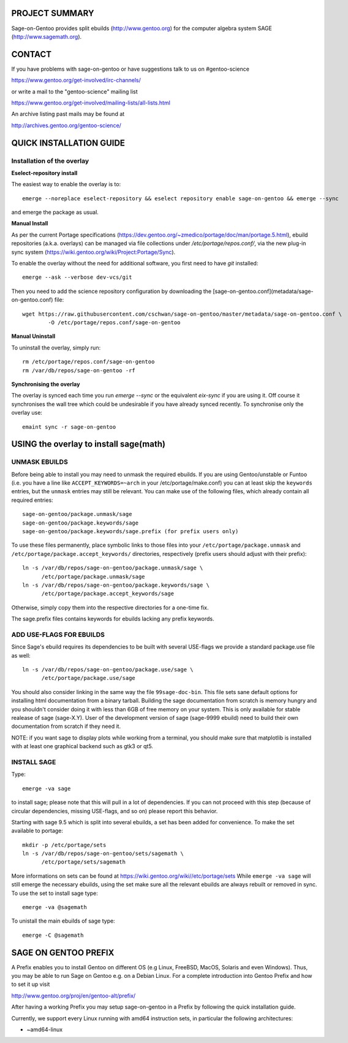 PROJECT SUMMARY
===============

Sage-on-Gentoo provides split ebuilds (http://www.gentoo.org) for the computer
algebra system SAGE (http://www.sagemath.org).

CONTACT
=======

If you have problems with sage-on-gentoo or have suggestions talk to us on
#gentoo-science 

https://www.gentoo.org/get-involved/irc-channels/

or write a mail to the "gentoo-science" mailing list

https://www.gentoo.org/get-involved/mailing-lists/all-lists.html

An archive listing past mails may be found at

http://archives.gentoo.org/gentoo-science/

QUICK INSTALLATION GUIDE
========================

Installation of the overlay
---------------------------

**Eselect-repository install**

The easiest way to enable the overlay is to::

    emerge --noreplace eselect-repository && eselect repository enable sage-on-gentoo && emerge --sync

and emerge the package as usual.

**Manual Install**

As per the current Portage specifications (https://dev.gentoo.org/~zmedico/portage/doc/man/portage.5.html), ebuild repositories (a.k.a. overlays) can be managed via file collections under `/etc/portage/repos.conf/`, via the new plug-in sync system (https://wiki.gentoo.org/wiki/Project:Portage/Sync).

To enable the overlay without the need for additional software, you first need to have `git` installed::

    emerge --ask --verbose dev-vcs/git

Then you need to add the science repository configuration by downloading the [sage-on-gentoo.conf](metadata/sage-on-gentoo.conf) file::

    wget https://raw.githubusercontent.com/cschwan/sage-on-gentoo/master/metadata/sage-on-gentoo.conf \
	    -O /etc/portage/repos.conf/sage-on-gentoo


**Manual Uninstall**

To uninstall the overlay, simply run::

    rm /etc/portage/repos.conf/sage-on-gentoo
    rm /var/db/repos/sage-on-gentoo -rf


**Synchronising the overlay**

The overlay is synced each time you run `emerge --sync` or the equivalent `eix-sync` if you are using it. Off course it synchronises the wall tree which could be undesirable if you have already synced recently. To synchronise only the overlay use::

    emaint sync -r sage-on-gentoo


USING the overlay to install sage(math)
=======================================

UNMASK EBUILDS
--------------

Before being able to install you may need to unmask the required ebuilds. If
you are using Gentoo/unstable or Funtoo (i.e. you have a line like
``ACCEPT_KEYWORDS=~arch`` in your /etc/portage/make.conf) you can at least
skip the ``keywords`` entries, but the ``unmask`` entries may still be
relevant. You can make use of the following files, which already contain all
required entries::

     sage-on-gentoo/package.unmask/sage
     sage-on-gentoo/package.keywords/sage
     sage-on-gentoo/package.keywords/sage.prefix (for prefix users only)

To use these files permanently, place symbolic links to those files into your
``/etc/portage/package.unmask`` and ``/etc/portage/package.accept_keywords/``
directories, respectively (prefix users should adjust with their prefix)::

     ln -s /var/db/repos/sage-on-gentoo/package.unmask/sage \
           /etc/portage/package.unmask/sage
     ln -s /var/db/repos/sage-on-gentoo/package.keywords/sage \
           /etc/portage/package.accept_keywords/sage

Otherwise, simply copy them into the respective directories for a one-time fix.

The sage.prefix files contains keywords for ebuilds lacking any prefix keywords.

ADD USE-FLAGS FOR EBUILDS
-------------------------

Since Sage's ebuild requires its dependencies to be built with several USE-flags 
we provide a standard package.use file as well::

     ln -s /var/db/repos/sage-on-gentoo/package.use/sage \
           /etc/portage/package.use/sage

You should also consider linking in the same way the file ``99sage-doc-bin``.
This file sets sane default options for installing html documentation from a binary
tarball. Building the sage documentation from scratch is memory hungry and you
shouldn't consider doing it with less than 6GB of free memory on your system.
This is only available for stable realease of sage (sage-X.Y). User of the development
version of sage (sage-9999 ebuild) need to build their own documentation from scratch
if they need it.

NOTE: if you want sage to display plots while working from a terminal, you should 
make sure that matplotlib is installed with at least one graphical backend such as
gtk3 or qt5.

INSTALL SAGE
------------

Type::

     emerge -va sage

to install sage; please note that this will pull in a lot of dependencies. If
you can not proceed with this step (because of circular dependencies, missing
USE-flags, and so on) please report this behavior.

Starting with sage 9.5 which is split into several ebuilds, a set has been added for
convenience. To make the set available to portage::

     mkdir -p /etc/portage/sets
     ln -s /var/db/repos/sage-on-gentoo/sets/sagemath \
           /etc/portage/sets/sagemath

More informations on sets can be found at https://wiki.gentoo.org/wiki//etc/portage/sets
While ``emerge -va sage`` will still emerge the necessary ebuilds, using the set make
sure all the relevant ebuilds are always rebuilt or removed in sync. To use the set to
install sage type::

     emerge -va @sagemath

To unistall the main ebuilds of sage type::

     emerge -C @sagemath

SAGE ON GENTOO PREFIX
=====================

A Prefix enables you to install Gentoo on different OS (e.g Linux, FreeBSD,
MacOS, Solaris and even Windows). Thus, you may be able to run Sage on Gentoo
e.g. on a Debian Linux. For a complete introduction into Gentoo Prefix and how
to set it up visit

http://www.gentoo.org/proj/en/gentoo-alt/prefix/

After having a working Prefix you may setup sage-on-gentoo in a Prefix by
following the quick installation guide.

Currently, we support every Linux running with amd64 instruction sets, in
particular the following architectures:

- ~amd64-linux
